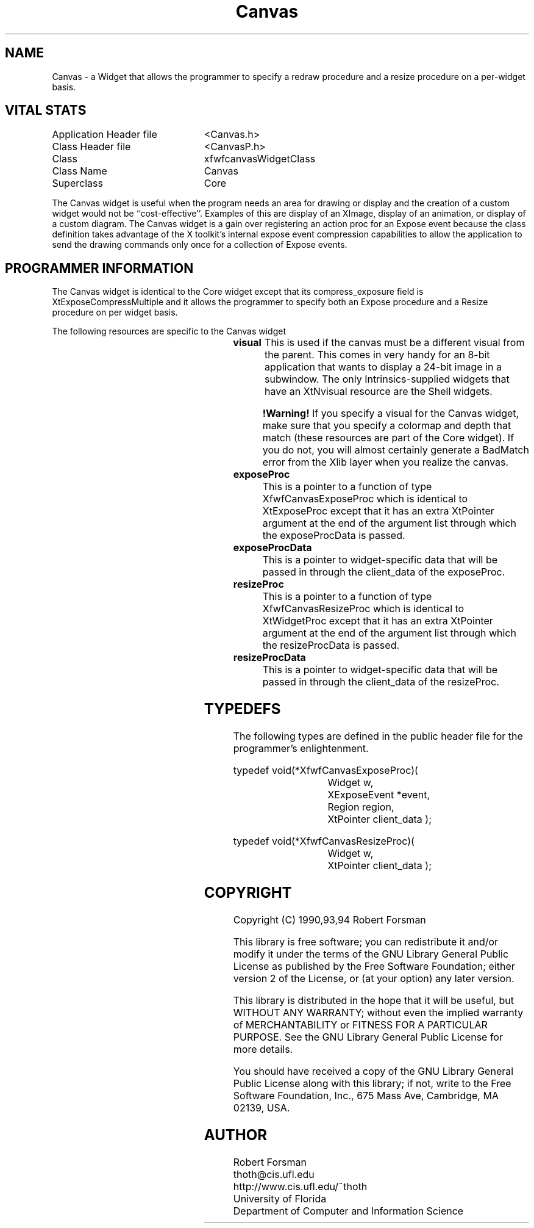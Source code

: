 ./"" Canvas.3  1.1  Jan 14, 1994
./""  Copyright 1990,1993,1994 Robert Forsman
./""  Gnu Library General Public License version 2.0
./""
./""
.TH Canvas 3 "14 Jan 1994" "Version 3.6" "Free Widget Foundation"
.SH NAME
Canvas - a Widget that allows the programmer to specify a redraw procedure
and a resize procedure on a per-widget basis.

.SH VITAL STATS

.nf
.TA 3.0i
.ta 3.0i
Application Header file		<Canvas.h>
Class Header file		<CanvasP.h>
Class				xfwfcanvasWidgetClass
Class Name			Canvas
Superclass			Core
.fi

  The Canvas widget is useful when the program needs an area for
drawing or display and the creation of a custom widget would not be
``cost-effective''.  Examples of this are display of an XImage,
display of an animation, or display of a custom diagram.  The Canvas
widget is a gain over registering an action proc for an Expose event
because the class definition takes advantage of the X toolkit's
internal expose event compression capabilities to allow the
application to send the drawing commands only once for a collection of
Expose events.

.SH PROGRAMMER INFORMATION

  The Canvas widget is identical to the Core widget except that its
compress_exposure field is XtExposeCompressMultiple and it allows the
programmer to specify both an Expose procedure and a Resize procedure
on per widget basis.

The following resources are specific to the Canvas widget

.TS H
lw(1i) lw(1i) lw(1i) lw(1i).
_
.sp .6
.TB
Name	Class	Type	Default Value
.sp .6
_
visual	Visual	Visual*	CopyFromParent
exposeProc	ExposeProc	CanvExposeProc	NULL
exposeProcData	ExposeProcData	XtPointer	NULL
resizeProc	ResizeProc	CanvResizeProc	NULL
resizeProcData	ResizeProcdata	XtPointer	NULL
.sp .6
_
.TE

.IP \fBvisual\fP
This is used if the canvas must be a different visual from the parent.
This comes in very handy for an 8-bit application that wants to
display a 24-bit image in a subwindow.  The only Intrinsics-supplied
widgets that have an XtNvisual resource are the Shell widgets.
.IP
\fB!Warning!\fP If you specify a visual for the Canvas widget, make
sure that you specify a colormap and depth that match (these resources
are part of the Core widget).  If you do not, you will almost
certainly generate a BadMatch error from the Xlib layer when you
realize the canvas.
.IP \fBexposeProc\fP
This is a pointer to a function of type XfwfCanvasExposeProc which is
identical to XtExposeProc except that it has an extra XtPointer
argument at the end of the argument list through which the
exposeProcData is passed.
.IP \fBexposeProcData\fP
This is a pointer to widget-specific data that will be passed in
through the client_data of the exposeProc.
.IP \fBresizeProc\fP
This is a pointer to a function of type XfwfCanvasResizeProc which is
identical to XtWidgetProc except that it has an extra XtPointer
argument at the end of the argument list through which the
resizeProcData is passed.
.IP \fBresizeProcData\fP
This is a pointer to widget-specific data that will be passed in
through the client_data of the resizeProc.

.SH TYPEDEFS

  The following types are defined in the public header file for the
programmer's enlightenment.

.nf
.TA 1i
typedef void(*XfwfCanvasExposeProc)(
	Widget w,
	XExposeEvent *event,
	Region region,
	XtPointer client_data );

typedef void(*XfwfCanvasResizeProc)(
	Widget w,
	XtPointer client_data );
.fi

.SH COPYRIGHT
Copyright (C) 1990,93,94 Robert Forsman

This library is free software; you can redistribute it and/or
modify it under the terms of the GNU Library General Public
License as published by the Free Software Foundation; either
version 2 of the License, or (at your option) any later version.

This library is distributed in the hope that it will be useful,
but WITHOUT ANY WARRANTY; without even the implied warranty of
MERCHANTABILITY or FITNESS FOR A PARTICULAR PURPOSE.  See the GNU
Library General Public License for more details.

You should have received a copy of the GNU Library General Public
License along with this library; if not, write to the Free
Software Foundation, Inc., 675 Mass Ave, Cambridge, MA 02139, USA.

.SH "AUTHOR"
.nf
Robert Forsman
thoth@cis.ufl.edu
http://www.cis.ufl.edu/~thoth
University of Florida
Department of Computer and Information Science
.fi
